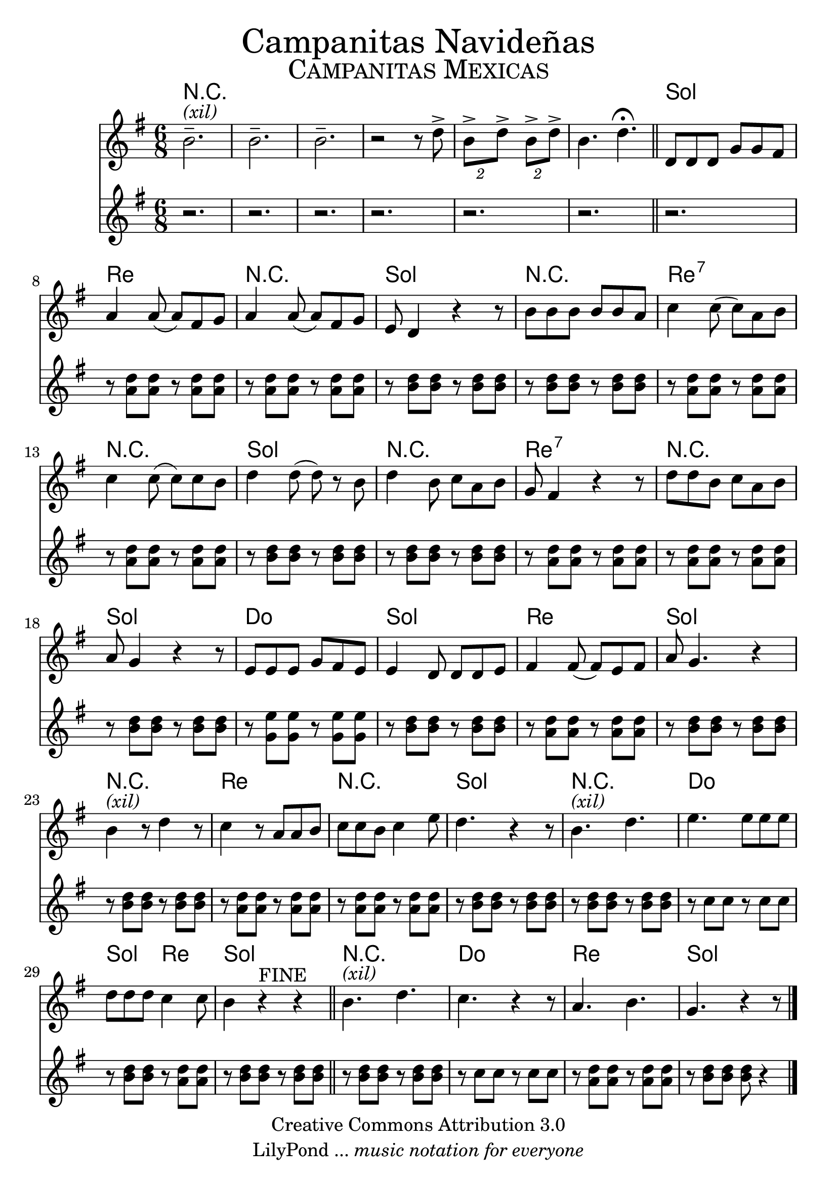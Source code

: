 % ****************************************************************
%	Campanitas Mexicanas
%	by serach.sam@
% ****************************************************************
\language "espanol"
\version "2.23.2"

% --- Tamaño del pentagrama
#(set-global-staff-size 24)

% --- Parametro globales
global = { \clef treble \key sol \major \time 6/8 s2.*6 \bar "||" s2.*24 \bar "||" s2.*4 \bar "|." }

% --- Cabecera
\markup { \fill-line { \center-column { \fontsize #5 "Campanitas Navideñas" \fontsize #3 \caps "Campanitas Mexicas" } } }
%\markup { \fill-line { " " \center-column { \fontsize #2 "Compositor" \small "Año" } } }
\header {
  copyright = "Creative Commons Attribution 3.0" 
  tagline = \markup { \with-url "http://lilypond.org/web/" { LilyPond ... \italic { music notation for everyone } } }
  breakbefore = ##t
}

% --- Musica
vos = \relative do'' {
  %\compressEmptyMeasures
  %Escribir la musica aqui...
  si2.--^\markup{ \italic (xil)} 				| %1
  si2.-- 				| %2
  si2.-- 				| %3
  r2 r8 re-> 			| %4
  \times 4/2 { si->[ re->] } \times 2/2 { si->[ re->] } 	| %5
  si4. re4. \fermata		| %6
  re,8 re re sol sol fas	| %7
  la4 la8( la) fas sol		| %8
  la4 la8( la) fas sol		| %9
  mi8 re4 r4 r8 			| %10
  si'8 si si si si la		| %11
  do4 do8( do) la si  	| %12
  do4 do8( do) do si  	| %13
  re4 re8( re) r si		| %14
  re4 si8 do la si		| %15
  sol8 fas4 r r8			| %16
  re'8 re si do la si		| %17
  la8 sol4 r r8			| %18
  mi8 mi mi sol fas mi	| %19
  mi4  re8 re re mi		| %20
  fas4 fas8( fas) mi fas	| %21
  la8 sol4. r4			| %22
  si4^\markup{ \italic (xil)} r8 re4 r8			| %23
  do4 r8 la la si			| %24
  do8 do si do4 mi8		| %25
  re4. r4 r8			| %26
  si4.^\markup{ \italic (xil)} re | %27
  mi4. mi8 mi mi		| %28
  re8 re re do4 do8		| %30
  si4 r^\markup{ FINE } r| %31
  si4.^\markup{ \italic (xil)} re | %32
  do4. r4 r8			| %33
  la4. si				| %35
  sol4. r4 r8			| %36
}

acom = \relative do'' {
  \compressEmptyMeasures
  %Escribir la musica aqui...
  r2. 					| %1
  r2. 					| %2
  r2. 					| %3
  r2. 					| %4
  r2. 					| %5
  r2.					| %6
  r2.					| %7
  r8 <re la> <re la> r <re la> <re la>| %8
  r8 <re la> <re la> r <re la> <re la>| %9
  r8 <re si> <re si> r <re si> <re si>| %10
  r8 <re si> <re si> r <re si> <re si>| %11
  r8 <re la> <re la> r <re la> <re la>| %12
  r8 <re la> <re la> r <re la> <re la>| %13
  r8 <re si> <re si> r <re si> <re si>| %14
  r8 <re si> <re si> r <re si> <re si>| %15
  r8 <re la> <re la> r <re la> <re la>| %16
  r8 <re la> <re la> r <re la> <re la>| %17
  r8 <re si> <re si> r <re si> <re si>| %18
  r8 <mi sol,> <mi sol,> r <mi sol,> <mi sol,>| %19
  r8 <re si> <re si> r <re si> <re si>| %20
  r8 <re la> <re la> r <re la> <re la>| %21
  r8 <re si> <re si> r <re si> <re si>| %22
  r8 <re si> <re si> r <re si> <re si>| %23
  r8 <re la> <re la> r <re la> <re la>| %24
  r8 <re la> <re la> r <re la> <re la>| %25
  r8 <re si> <re si> r <re si> <re si>| %26
  r8 <re si> <re si> r <re si> <re si>| %27
  r8 do do r do do				     | %29
  r8 <re si> <re si> r <re la> <re la>| %28	
  r8 <re si> <re si> r <re si> <re si>| %30
  r8 <re si> <re si> r <re si> <re si>| %31
  r8 do do r do do				    | %32
  r8 <re la> <re la> r <re la> <re la>| %33
  r8 <re si> <re si> <re si> r4	    | %35
}

% --- Acordes
acordes = \new ChordNames {
  \set chordChanges = ##t
  \italianChords
  \chordmode { 
    R2.*6 sol2. re2. R2. sol2. R2. re2.:7 
    R2. sol2. R2.  re2.:7 R2. sol2. do2. sol2. re2. sol2.
    R2. re2. R2. sol2. R2. do2. sol4. re4. sol2. R2. do2. re2. sol2.
  }
}

% --- Partitura
\score {
  <<
    \acordes
    \new Staff { <<
      %\set Staff.midiInstrument = #"piano"
      \global
      \vos
    >>}
    \new Staff { <<
      %\set Staff.midiInstrument = #"piano"
      \global
      \acom
    >>}
  >>
  \midi {}
  \layout {}
}

% --- Pagina
\paper {
  #( set-default-paper-size "letter" )
}